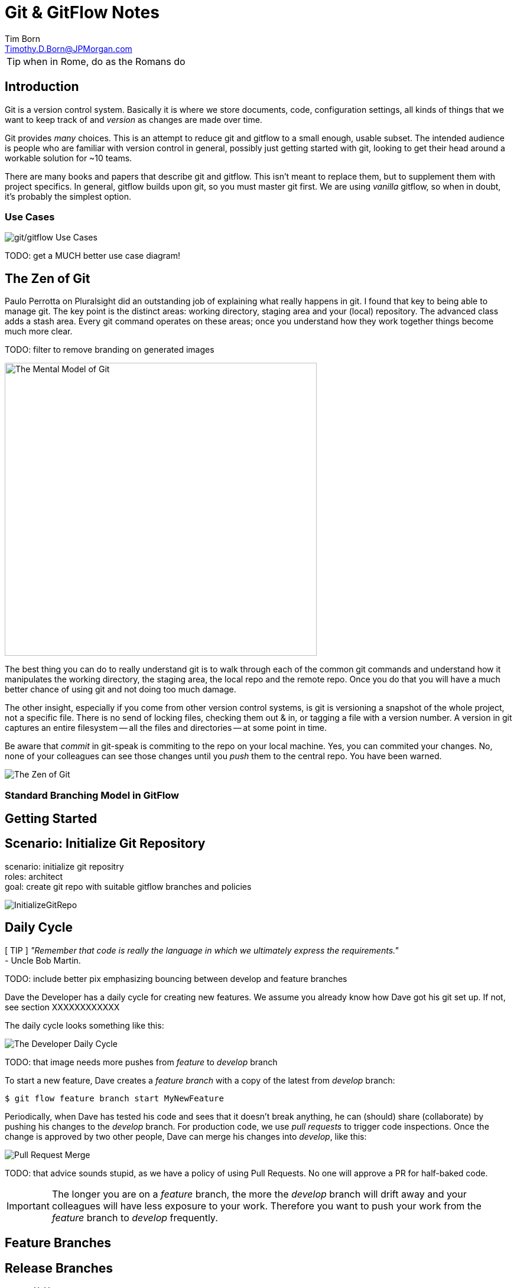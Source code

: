 = Git & GitFlow Notes
Tim Born <Timothy.D.Born@JPMorgan.com>
:icons: font

TIP: when in Rome, do as the Romans do

== Introduction
Git is a version control system.
Basically it is where we store documents, code, configuration settings, all kinds of things that we want to keep track of and _version_ as changes are made over time.

Git provides _many_ choices.  
This is an attempt to reduce git and gitflow to a small enough, usable subset.  The intended audience is people who are familiar with version control in general, possibly just getting started with git, looking to get their head around a workable solution for ~10 teams.

There are many books and papers that describe git and gitflow.  
This isn't meant to replace them, but to supplement them with project specifics.
In general, gitflow builds upon git, so you must master git first.
We are using _vanilla_ gitflow, so when in doubt, it's probably the simplest option.

=== Use Cases

image::images/gitflow-use-cases.png[git/gitflow Use Cases]

TODO: get a MUCH better use case diagram!

== The Zen of Git
Paulo Perrotta on Pluralsight did an outstanding job of explaining what really happens in git.  
I found that key to being able to manage git.  
The key point is the distinct areas: working directory, staging area and your (local) repository.  
The advanced class adds a stash area.  
Every git command operates on these areas; once you understand how they work together things become much more clear.

TODO: filter to remove branding on generated images

image::images/GitMentalModel.png[The Mental Model of Git, 528, 496]

The best thing you can do to really understand git is to walk through each of the common git commands and understand how it manipulates the working directory, the staging area, the local repo and the remote repo.
Once you do that you will have a much better chance of using git and not doing too much damage.

The other insight, especially if you come from other version control systems, is git is versioning a snapshot of the whole project, not a specific file.  
There is no send of locking files, checking them out & in, or tagging a file with a version number.
A version in git captures an entire filesystem -- all the files and directories -- at some point in time.

Be aware that _commit_ in git-speak is commiting to the repo on your local machine. 
Yes, you can commited your changes.
No, none of your colleagues can see those changes until you _push_ them to the central repo.  
You have been warned.

image::images/TheMentalModelofGit.png[The Zen of Git]

=== Standard Branching Model in GitFlow


== Getting Started

== Scenario: Initialize Git Repository
scenario: initialize git repositry +
roles: architect +
goal: create git repo with suitable gitflow branches and policies

image::images/InitializeGitRepo.png[]

== Daily Cycle

[ TIP ]
_"Remember that code is really the language in which we ultimately express the requirements."_ +
- Uncle Bob Martin.

TODO: include better pix emphasizing bouncing between develop and feature branches

Dave the Developer has a daily cycle for creating new features.  
We assume you already know how Dave got his git set up.
If not, see section XXXXXXXXXXXX

The daily cycle looks something like this:

image::images/DeveloperDailyCycle.jpg[The Developer Daily Cycle]

TODO: that image needs more pushes from _feature_ to _develop_ branch

To start a new feature, Dave creates a _feature branch_ with a copy of the latest from _develop_ branch:
----
$ git flow feature branch start MyNewFeature
----

Periodically, when Dave has tested his code and sees that it doesn't break anything, he can (should) share (collaborate) by pushing his changes to the _develop_ branch.
For production code, we use _pull requests_ to trigger code inspections.  
Once the change is approved by two other people, Dave can merge his changes into _develop_, like this:

image::images/PullRequestMerge.png[Pull Request Merge]


TODO: that advice sounds stupid, as we have a policy of using Pull Requests.  No one will approve a PR for half-baked code.

IMPORTANT: The longer you are on a _feature_ branch, the more the _develop_ branch will drift away and your colleagues will have less exposure to your work.  Therefore you want to push your work from the _feature_ branch to _develop_ frequently.


== Feature Branches

== Release Branches
actors: X, Y

create, finish, push


== Hot Fixes
actors: X, Y

create, finish, push


== Other

TODO: get these admonitions to work correctly.

TIP: if you use git from the command line, it will often give useful and explicit advice

....
pleasant:git-notes timborn$ git commit -m "checkpoint progress -- adding some basic structure and MSCs"
[master 1e01051] checkpoint progress -- adding some basic structure and MSCs
 Committer: timborn <timborn@pleasant.local>
Your name and email address were configured automatically based
on your username and hostname. Please check that they are accurate.
You can suppress this message by setting them explicitly. Run the
following command and follow the instructions in your editor to edit
your configuration file:

    git config --global --edit

After doing this, you may fix the identity used for this commit with:

    git commit --amend --reset-author
....
